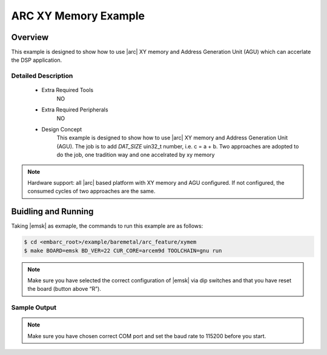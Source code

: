 .. _example_arc_feature_xymem:

ARC XY Memory Example
#####################

Overview
********

This example is designed to show how to use |arc| XY memory and Address Generation Unit (AGU)
which can accerlate the DSP application.

Detailed Description
====================

 * Extra Required Tools
      NO

 * Extra Required Peripherals
      NO

 * Design Concept
    This example is designed to show how to use |arc| XY memory and Address Generation Unit (AGU). The job is to add *DAT_SIZE* uin32_t number, i.e. c = a + b. Two approaches are adopted
    to do the job, one tradition way and one accelrated by xy memory

.. note::
    Hardware support: all |arc| based platform with XY memory and AGU configured. If not configured, the consumed cycles of two approaches are the same.

Buidling and Running
********************

Taking |emsk| as exmaple, the commands to run this example are as follows:

.. code-block:: console

    $ cd <embarc_root>/example/baremetal/arc_feature/xymem
    $ make BOARD=emsk BD_VER=22 CUR_CORE=arcem9d TOOLCHAIN=gnu run

.. note:: Make sure you have selected the correct configuration of |emsk| via dip switches and that you have reset the board (button above “R”).

Sample Output
=============

.. code-block:: console
	-----------------------------------------------------------
	 ____                                _ ____
	|  _ \ _____      _____ _ __ ___  __| | __ ) _   _
	| |_) / _ \ \ /\ / / _ \ '__/ _ \/ _` |  _ \| | | |
	|  __/ (_) \ V  V /  __/ | |  __/ (_| | |_) | |_| |
	|_|   \___/ \_/\_/ \___|_|  \___|\__,_|____/ \__, |
	                                             |___/
	                     _       _    ____   ____
	       ___ _ __ ___ | |__   / \  |  _ \ / ___|
	      / _ \ '_ ` _ \| '_ \ / _ \ | |_) | |
	     |  __/ | | | | | |_) / ___ \|  _ <| |___
	      \___|_| |_| |_|_.__/_/   \_\_| \_\\____|
	------------------------------------------------------------

	embARC Build Time: Jan  7 2019, 14:22:51
	Compiler Version: Metaware, 4.2.1 Compatible Clang 6.0.1 (branches/release_60)
	add with xy ccm for 1024 numbers : 2093 cycles
	add for 1024 numbers : 5153 cycles

.. note:: Make sure you have chosen correct COM port and set the baud rate to 115200 before you start.

